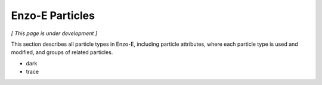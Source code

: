 ****************
Enzo-E Particles
****************

*[ This page is under development ]*

This section describes all particle types in Enzo-E, including
particle attributes, where each particle type is used and modified,
and groups of related particles.

* dark
* trace


